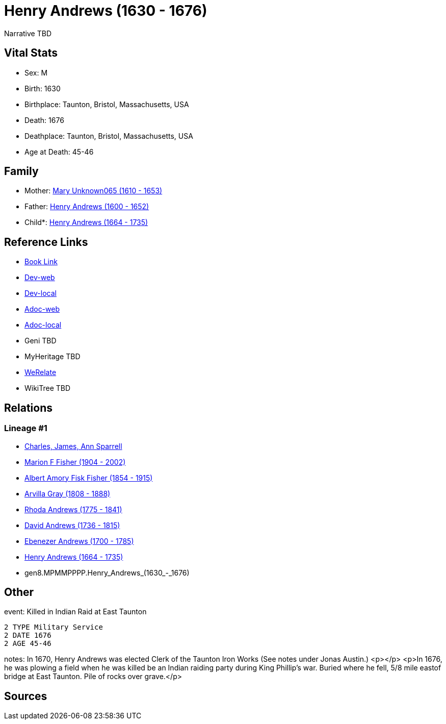 = Henry Andrews (1630 - 1676)

Narrative TBD


== Vital Stats


* Sex: M
* Birth: 1630
* Birthplace: Taunton, Bristol, Massachusetts, USA
* Death: 1676
* Deathplace: Taunton, Bristol, Massachusetts, USA
* Age at Death: 45-46


== Family
* Mother: https://github.com/sparrell/cfs_ancestors/blob/main/Vol_02_Ships/V2_C5_Ancestors/V2_C5_G9/gen9.MPMMPPPPM.Mary_Unknown065.adoc[Mary Unknown065 (1610 - 1653)]

* Father: https://github.com/sparrell/cfs_ancestors/blob/main/Vol_02_Ships/V2_C5_Ancestors/V2_C5_G9/gen9.MPMMPPPPP.Henry_Andrews.adoc[Henry Andrews (1600 - 1652)]

* Child*: https://github.com/sparrell/cfs_ancestors/blob/main/Vol_02_Ships/V2_C5_Ancestors/V2_C5_G7/gen7.MPMMPPP.Henry_Andrews.adoc[Henry Andrews (1664 - 1735)]


== Reference Links
* https://github.com/sparrell/cfs_ancestors/blob/main/Vol_02_Ships/V2_C5_Ancestors/V2_C5_G8/gen8.MPMMPPPP.Henry_Andrews.adoc[Book Link]
* https://cfsjksas.gigalixirapp.com/person?p=p0684[Dev-web]
* https://localhost:4000/person?p=p0684[Dev-local]
* https://cfsjksas.gigalixirapp.com/adoc?p=p0684[Adoc-web]
* https://localhost:4000/adoc?p=p0684[Adoc-local]
* Geni TBD
* MyHeritage TBD
* https://www.werelate.org/wiki/Person:Henry_Andrews_%283%29[WeRelate]
* WikiTree TBD

== Relations
=== Lineage #1
* https://github.com/spoarrell/cfs_ancestors/tree/main/Vol_02_Ships/V2_C1_Principals/0_intro_principals.adoc[Charles, James, Ann Sparrell]
* https://github.com/sparrell/cfs_ancestors/blob/main/Vol_02_Ships/V2_C5_Ancestors/V2_C5_G1/gen1.M.Marion_F_Fisher.adoc[Marion F Fisher (1904 - 2002)]
* https://github.com/sparrell/cfs_ancestors/blob/main/Vol_02_Ships/V2_C5_Ancestors/V2_C5_G2/gen2.MP.Albert_Amory_Fisk_Fisher.adoc[Albert Amory Fisk Fisher (1854 - 1915)]
* https://github.com/sparrell/cfs_ancestors/blob/main/Vol_02_Ships/V2_C5_Ancestors/V2_C5_G3/gen3.MPM.Arvilla_Gray.adoc[Arvilla Gray (1808 - 1888)]
* https://github.com/sparrell/cfs_ancestors/blob/main/Vol_02_Ships/V2_C5_Ancestors/V2_C5_G4/gen4.MPMM.Rhoda_Andrews.adoc[Rhoda Andrews (1775 - 1841)]
* https://github.com/sparrell/cfs_ancestors/blob/main/Vol_02_Ships/V2_C5_Ancestors/V2_C5_G5/gen5.MPMMP.David_Andrews.adoc[David Andrews (1736 - 1815)]
* https://github.com/sparrell/cfs_ancestors/blob/main/Vol_02_Ships/V2_C5_Ancestors/V2_C5_G6/gen6.MPMMPP.Ebenezer_Andrews.adoc[Ebenezer Andrews (1700 - 1785)]
* https://github.com/sparrell/cfs_ancestors/blob/main/Vol_02_Ships/V2_C5_Ancestors/V2_C5_G7/gen7.MPMMPPP.Henry_Andrews.adoc[Henry Andrews (1664 - 1735)]
* gen8.MPMMPPPP.Henry_Andrews_(1630_-_1676)


== Other
event:  Killed in Indian Raid at East Taunton
----
2 TYPE Military Service
2 DATE 1676
2 AGE 45-46
----

notes: In 1670, Henry Andrews was elected Clerk of the Taunton Iron Works (See notes under Jonas Austin.) <p></p> <p>In 1676, he was plowing  a field when he was killed be an Indian raiding party during King Phillip's war.  Buried where he fell, 5/8 mile eastof bridge at East Taunton. Pile of rocks over grave.</p>

== Sources
